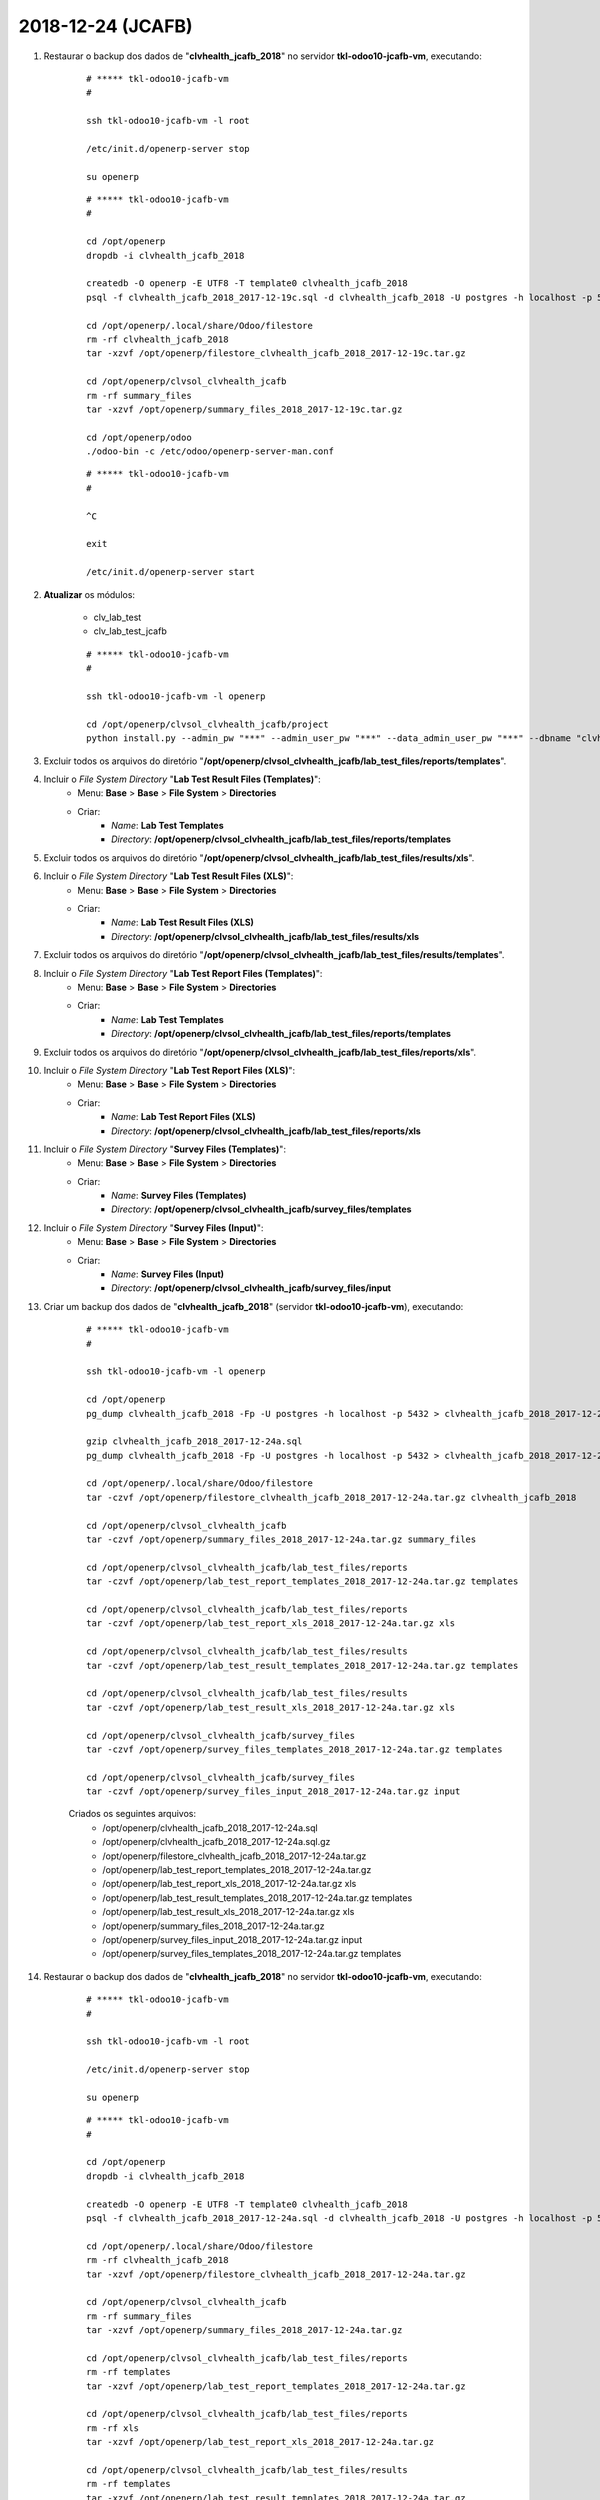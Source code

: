 ==================
2018-12-24 (JCAFB)
==================

#. Restaurar o backup dos dados de "**clvhealth_jcafb_2018**" no servidor **tkl-odoo10-jcafb-vm**, executando:

    ::

        # ***** tkl-odoo10-jcafb-vm
        #

        ssh tkl-odoo10-jcafb-vm -l root

        /etc/init.d/openerp-server stop

        su openerp

    ::

        # ***** tkl-odoo10-jcafb-vm
        #

        cd /opt/openerp
        dropdb -i clvhealth_jcafb_2018

        createdb -O openerp -E UTF8 -T template0 clvhealth_jcafb_2018
        psql -f clvhealth_jcafb_2018_2017-12-19c.sql -d clvhealth_jcafb_2018 -U postgres -h localhost -p 5432 -q

        cd /opt/openerp/.local/share/Odoo/filestore
        rm -rf clvhealth_jcafb_2018
        tar -xzvf /opt/openerp/filestore_clvhealth_jcafb_2018_2017-12-19c.tar.gz

        cd /opt/openerp/clvsol_clvhealth_jcafb
        rm -rf summary_files
        tar -xzvf /opt/openerp/summary_files_2018_2017-12-19c.tar.gz

        cd /opt/openerp/odoo
        ./odoo-bin -c /etc/odoo/openerp-server-man.conf

    ::

        # ***** tkl-odoo10-jcafb-vm
        #

        ^C

        exit

        /etc/init.d/openerp-server start

#. **Atualizar** os módulos:

    * clv_lab_test
    * clv_lab_test_jcafb

    ::

        # ***** tkl-odoo10-jcafb-vm
        #

        ssh tkl-odoo10-jcafb-vm -l openerp

        cd /opt/openerp/clvsol_clvhealth_jcafb/project
        python install.py --admin_pw "***" --admin_user_pw "***" --data_admin_user_pw "***" --dbname "clvhealth_jcafb_2018" -m clv_lab_test

#. Excluir todos os arquivos do diretório "**/opt/openerp/clvsol_clvhealth_jcafb/lab_test_files/reports/templates**".

#. Incluir o *File System Directory* "**Lab Test Result Files (Templates)**":
    * Menu: **Base** > **Base** > **File System** > **Directories**
    * Criar:
        * *Name*: **Lab Test Templates**
        * *Directory*: **/opt/openerp/clvsol_clvhealth_jcafb/lab_test_files/reports/templates**

#. Excluir todos os arquivos do diretório "**/opt/openerp/clvsol_clvhealth_jcafb/lab_test_files/results/xls**".

#. Incluir o *File System Directory* "**Lab Test Result Files (XLS)**":
    * Menu: **Base** > **Base** > **File System** > **Directories**
    * Criar:
        * *Name*: **Lab Test Result Files (XLS)**
        * *Directory*: **/opt/openerp/clvsol_clvhealth_jcafb/lab_test_files/results/xls**

#. Excluir todos os arquivos do diretório "**/opt/openerp/clvsol_clvhealth_jcafb/lab_test_files/results/templates**".

#. Incluir o *File System Directory* "**Lab Test Report Files (Templates)**":
    * Menu: **Base** > **Base** > **File System** > **Directories**
    * Criar:
        * *Name*: **Lab Test Templates**
        * *Directory*: **/opt/openerp/clvsol_clvhealth_jcafb/lab_test_files/reports/templates**

#. Excluir todos os arquivos do diretório "**/opt/openerp/clvsol_clvhealth_jcafb/lab_test_files/reports/xls**".

#. Incluir o *File System Directory* "**Lab Test Report Files (XLS)**":
    * Menu: **Base** > **Base** > **File System** > **Directories**
    * Criar:
        * *Name*: **Lab Test Report Files (XLS)**
        * *Directory*: **/opt/openerp/clvsol_clvhealth_jcafb/lab_test_files/reports/xls**

#. Incluir o *File System Directory* "**Survey Files (Templates)**":
    * Menu: **Base** > **Base** > **File System** > **Directories**
    * Criar:
        * *Name*: **Survey Files (Templates)**
        * *Directory*: **/opt/openerp/clvsol_clvhealth_jcafb/survey_files/templates**

#. Incluir o *File System Directory* "**Survey Files (Input)**":
    * Menu: **Base** > **Base** > **File System** > **Directories**
    * Criar:
        * *Name*: **Survey Files (Input)**
        * *Directory*: **/opt/openerp/clvsol_clvhealth_jcafb/survey_files/input**

#. Criar um backup dos dados de "**clvhealth_jcafb_2018**" (servidor **tkl-odoo10-jcafb-vm**), executando:

    ::

        # ***** tkl-odoo10-jcafb-vm
        #

        ssh tkl-odoo10-jcafb-vm -l openerp

        cd /opt/openerp
        pg_dump clvhealth_jcafb_2018 -Fp -U postgres -h localhost -p 5432 > clvhealth_jcafb_2018_2017-12-24a.sql

        gzip clvhealth_jcafb_2018_2017-12-24a.sql
        pg_dump clvhealth_jcafb_2018 -Fp -U postgres -h localhost -p 5432 > clvhealth_jcafb_2018_2017-12-24a.sql

        cd /opt/openerp/.local/share/Odoo/filestore
        tar -czvf /opt/openerp/filestore_clvhealth_jcafb_2018_2017-12-24a.tar.gz clvhealth_jcafb_2018

        cd /opt/openerp/clvsol_clvhealth_jcafb
        tar -czvf /opt/openerp/summary_files_2018_2017-12-24a.tar.gz summary_files

        cd /opt/openerp/clvsol_clvhealth_jcafb/lab_test_files/reports
        tar -czvf /opt/openerp/lab_test_report_templates_2018_2017-12-24a.tar.gz templates

        cd /opt/openerp/clvsol_clvhealth_jcafb/lab_test_files/reports
        tar -czvf /opt/openerp/lab_test_report_xls_2018_2017-12-24a.tar.gz xls

        cd /opt/openerp/clvsol_clvhealth_jcafb/lab_test_files/results
        tar -czvf /opt/openerp/lab_test_result_templates_2018_2017-12-24a.tar.gz templates

        cd /opt/openerp/clvsol_clvhealth_jcafb/lab_test_files/results
        tar -czvf /opt/openerp/lab_test_result_xls_2018_2017-12-24a.tar.gz xls

        cd /opt/openerp/clvsol_clvhealth_jcafb/survey_files
        tar -czvf /opt/openerp/survey_files_templates_2018_2017-12-24a.tar.gz templates

        cd /opt/openerp/clvsol_clvhealth_jcafb/survey_files
        tar -czvf /opt/openerp/survey_files_input_2018_2017-12-24a.tar.gz input

    Criados os seguintes arquivos:
        * /opt/openerp/clvhealth_jcafb_2018_2017-12-24a.sql
        * /opt/openerp/clvhealth_jcafb_2018_2017-12-24a.sql.gz
        * /opt/openerp/filestore_clvhealth_jcafb_2018_2017-12-24a.tar.gz
        * /opt/openerp/lab_test_report_templates_2018_2017-12-24a.tar.gz
        * /opt/openerp/lab_test_report_xls_2018_2017-12-24a.tar.gz xls
        * /opt/openerp/lab_test_result_templates_2018_2017-12-24a.tar.gz templates
        * /opt/openerp/lab_test_result_xls_2018_2017-12-24a.tar.gz xls
        * /opt/openerp/summary_files_2018_2017-12-24a.tar.gz
        * /opt/openerp/survey_files_input_2018_2017-12-24a.tar.gz input
        * /opt/openerp/survey_files_templates_2018_2017-12-24a.tar.gz templates

#. Restaurar o backup dos dados de "**clvhealth_jcafb_2018**" no servidor **tkl-odoo10-jcafb-vm**, executando:

    ::

        # ***** tkl-odoo10-jcafb-vm
        #

        ssh tkl-odoo10-jcafb-vm -l root

        /etc/init.d/openerp-server stop

        su openerp

    ::

        # ***** tkl-odoo10-jcafb-vm
        #

        cd /opt/openerp
        dropdb -i clvhealth_jcafb_2018

        createdb -O openerp -E UTF8 -T template0 clvhealth_jcafb_2018
        psql -f clvhealth_jcafb_2018_2017-12-24a.sql -d clvhealth_jcafb_2018 -U postgres -h localhost -p 5432 -q

        cd /opt/openerp/.local/share/Odoo/filestore
        rm -rf clvhealth_jcafb_2018
        tar -xzvf /opt/openerp/filestore_clvhealth_jcafb_2018_2017-12-24a.tar.gz

        cd /opt/openerp/clvsol_clvhealth_jcafb
        rm -rf summary_files
        tar -xzvf /opt/openerp/summary_files_2018_2017-12-24a.tar.gz

        cd /opt/openerp/clvsol_clvhealth_jcafb/lab_test_files/reports
        rm -rf templates
        tar -xzvf /opt/openerp/lab_test_report_templates_2018_2017-12-24a.tar.gz

        cd /opt/openerp/clvsol_clvhealth_jcafb/lab_test_files/reports
        rm -rf xls
        tar -xzvf /opt/openerp/lab_test_report_xls_2018_2017-12-24a.tar.gz

        cd /opt/openerp/clvsol_clvhealth_jcafb/lab_test_files/results
        rm -rf templates
        tar -xzvf /opt/openerp/lab_test_result_templates_2018_2017-12-24a.tar.gz

        cd /opt/openerp/clvsol_clvhealth_jcafb/lab_test_files/results
        rm -rf xls
        tar -xzvf /opt/openerp/lab_test_result_xls_2018_2017-12-24a.tar.gz

        cd /opt/openerp/clvsol_clvhealth_jcafb/survey_files
        rm -rf templates
        tar -xzvf /opt/openerp/survey_files_templates_2018_2017-12-24a.tar.gz

        cd /opt/openerp/clvsol_clvhealth_jcafb/survey_files
        rm -rf input
        tar -xzvf /opt/openerp/survey_files_input_2018_2017-12-24a.tar.gz

        cd /opt/openerp/odoo
        ./odoo-bin -c /etc/odoo/openerp-server-man.conf

    ::

        # ***** tkl-odoo10-jcafb-vm
        #

        ^C

        exit

        /etc/init.d/openerp-server start
